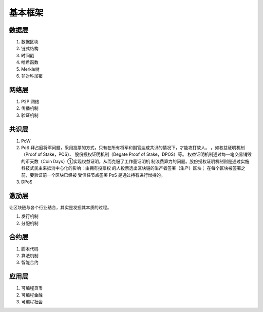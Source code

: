 基本框架
========

.. image:: arch.png

数据层
------

#. 数据区块
#. 链式结构
#. 时间戳
#. 哈希函数
#. Merkle树
#. 非对称加密

网络层
------

#. P2P 网络 
#. 传播机制
#. 验证机制

共识层
------

#. PoW
#. PoS 拜占庭将军问题，采用投票的方式，只有在所有将军和副官达成共识的情况下，才能攻打故人。 ，如权益证明机制（Proof of Stake，POS）、 股份授权证明机制（Degate Proof of Stake，DPOS）等。 权益证明机制通过每一笔交易销毁的币天数（Coin Days）①实现权益证明，从而克服了工作量证明机 制浪费算力的问题。股份授权证明机制则是通过实施科技式民主来抵消中心化的影响：由拥有投票权 的人投票选出区块链的生产者签署（生产）区块； 在每个区块被签署之前，要验证前一个区块已经被 受信任节点签署 PoS 是通过持有进行增持的。
#. DPoS


激劢层
------

让区块链与各个行业结合，其实是发掘其本质的过程。

#. 发行机制
#. 分配机制

合约层
------

#. 脚本代码
#. 算法机制
#. 智能合约

应用层
------

#. 可编程货币
#. 可编程金融
#. 可编程社会
